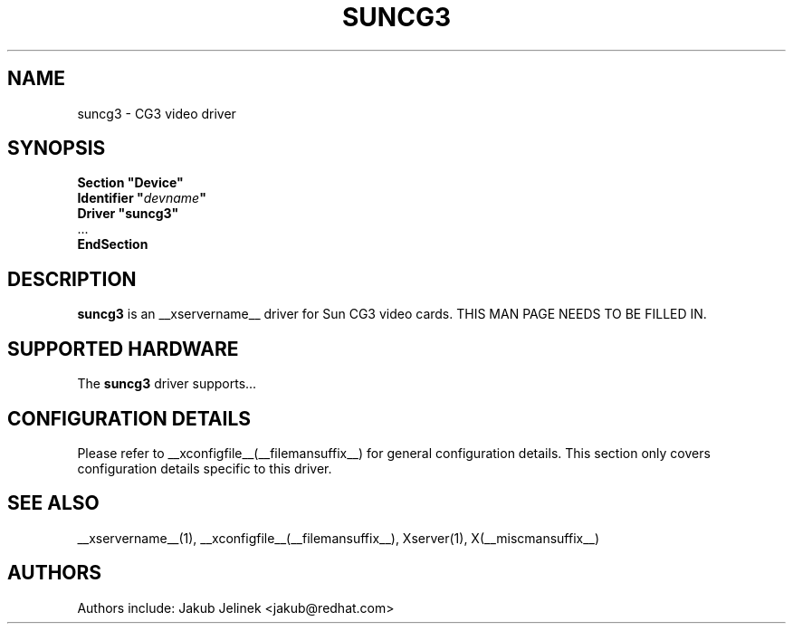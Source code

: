 .\" $XFree86: xc/programs/Xserver/hw/xfree86/drivers/suncg3/suncg3.man,v 1.2 2001/01/27 18:20:54 dawes Exp $ 
.\" shorthand for double quote that works everywhere.
.ds q \N'34'
.TH SUNCG3 __drivermansuffix__ __vendorversion__
.SH NAME
suncg3 \- CG3 video driver
.SH SYNOPSIS
.nf
.B "Section \*qDevice\*q"
.BI "  Identifier \*q"  devname \*q
.B  "  Driver \*qsuncg3\*q"
\ \ ...
.B EndSection
.fi
.SH DESCRIPTION
.B suncg3
is an __xservername__ driver for Sun CG3 video cards.
THIS MAN PAGE NEEDS TO BE FILLED IN.
.SH SUPPORTED HARDWARE
The
.B suncg3
driver supports...
.SH CONFIGURATION DETAILS
Please refer to __xconfigfile__(__filemansuffix__) for general configuration
details.  This section only covers configuration details specific to this
driver.
.SH "SEE ALSO"
__xservername__(1), __xconfigfile__(__filemansuffix__), Xserver(1), X(__miscmansuffix__)
.SH AUTHORS
Authors include: Jakub Jelinek <jakub@redhat.com>
